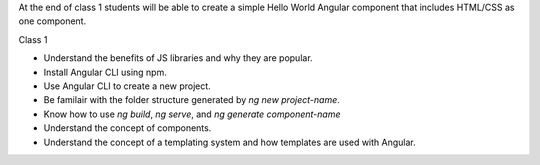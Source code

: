 At the end of class 1 students will be able to create a simple Hello World Angular component that includes HTML/CSS as one component.

Class 1

* Understand the benefits of JS libraries and why they are popular.
* Install Angular CLI using npm.
* Use Angular CLI to create a new project.
* Be familair with the folder structure generated by `ng new project-name`.
* Know how to use `ng build`, `ng serve`, and `ng generate component-name`
* Understand the concept of components.
* Understand the concept of a templating system and how templates are used with Angular.
